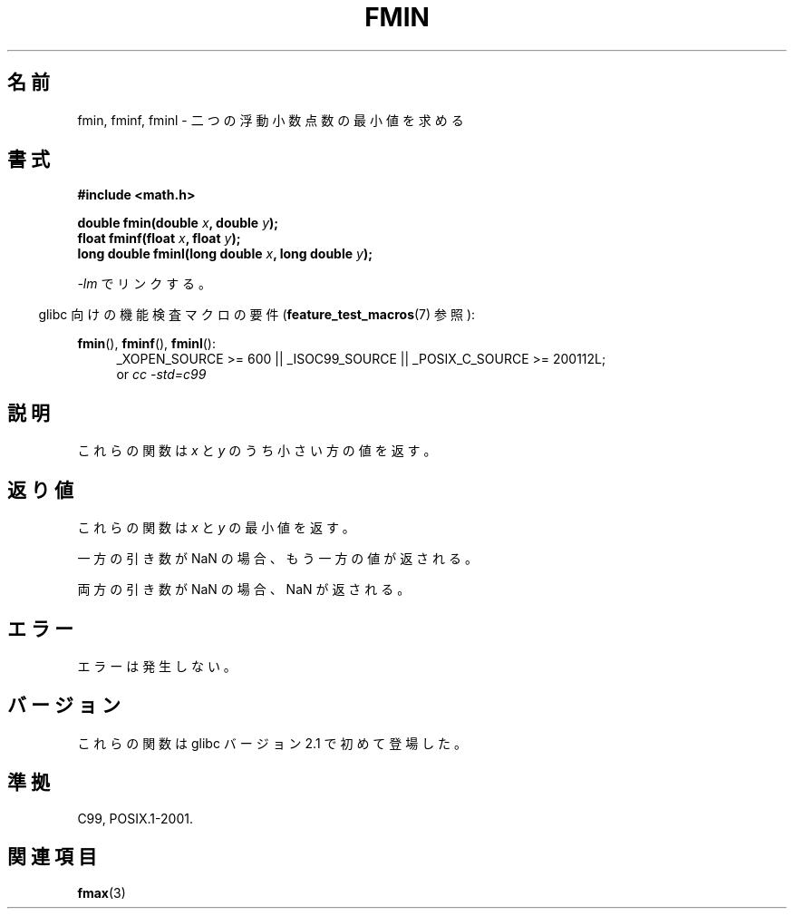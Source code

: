 .\" Copyright 2002 Walter Harms (walter.harms@informatik.uni-oldenburg.de)
.\" and Copyright 2008, Linux Foundation, written by Michael Kerrisk
.\"     <mtk.manpages@gmail.com>
.\" Distributed under GPL
.\"
.\" Japanese Version Copyright (c) 2004-2005 Yuichi SATO
.\"         all rights reserved.
.\" Translated Sat Jul 24 11:09:37 JST 2004
.\"         by Yuichi SATO <ysato444@yahoo.co.jp>
.\" Updated & Modified Mon Jan 10 10:11:00 JST 2005 by Yuichi SATO
.\" Updated 2008-09-16, Akihiro MOTOKI <amotoki@dd.iij4u.or.jp>
.\"
.TH FMIN 3 2010-09-20 "" "Linux Programmer's Manual"
.\"O .SH NAME
.SH 名前
.\"O fmin, fminf, fminl \- determine minimum of two floating-point numbers
fmin, fminf, fminl \- 二つの浮動小数点数の最小値を求める
.\"O .SH SYNOPSIS
.SH 書式
.B #include <math.h>
.sp
.BI "double fmin(double " x ", double " y );
.br
.BI "float fminf(float " x ", float " y );
.br
.BI "long double fminl(long double " x ", long double " y );
.sp
.\"O Link with \fI\-lm\fP.
\fI\-lm\fP でリンクする。
.sp
.in -4n
.\"O Feature Test Macro Requirements for glibc (see
.\"O .BR feature_test_macros (7)):
glibc 向けの機能検査マクロの要件
.RB ( feature_test_macros (7)
参照):
.in
.sp
.ad l
.BR fmin (),
.BR fminf (),
.BR fminl ():
.RS 4
_XOPEN_SOURCE\ >=\ 600 || _ISOC99_SOURCE ||
_POSIX_C_SOURCE\ >=\ 200112L;
.br
or
.I cc\ -std=c99
.RE
.ad
.\"O .SH DESCRIPTION
.SH 説明
.\"O These functions the lesser value of
.\"O .I x
.\"O and
.\"O .IR y .
これらの関数は
.I x
と
.I y
のうち小さい方の値を返す。
.\"O .SH RETURN VALUE
.SH 返り値
.\"O These functions return the minimum of
.\"O .I x
.\"O and
.\"O .IR y .
これらの関数は
.I x
と
.I y
の最小値を返す。

.\"O If one argument is a NaN, the other argument is returned.
一方の引き数が NaN の場合、もう一方の値が返される。

.\"O If both arguments are NaN, a NaN is returned.
両方の引き数が NaN の場合、NaN が返される。
.\"O .SH ERRORS
.SH エラー
.\"O No errors occur.
エラーは発生しない。
.\"O .SH VERSIONS
.SH バージョン
.\"O These functions first appeared in glibc in version 2.1.
これらの関数は glibc バージョン 2.1 で初めて登場した。
.\"O .SH "CONFORMING TO"
.SH 準拠
C99, POSIX.1-2001.
.\"O .SH "SEE ALSO"
.SH 関連項目
.BR fmax (3)

